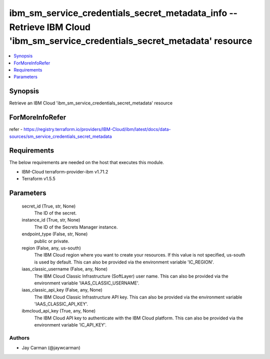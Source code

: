 
ibm_sm_service_credentials_secret_metadata_info -- Retrieve IBM Cloud 'ibm_sm_service_credentials_secret_metadata' resource
===========================================================================================================================

.. contents::
   :local:
   :depth: 1


Synopsis
--------

Retrieve an IBM Cloud 'ibm_sm_service_credentials_secret_metadata' resource


ForMoreInfoRefer
----------------
refer - https://registry.terraform.io/providers/IBM-Cloud/ibm/latest/docs/data-sources/sm_service_credentials_secret_metadata

Requirements
------------
The below requirements are needed on the host that executes this module.

- IBM-Cloud terraform-provider-ibm v1.71.2
- Terraform v1.5.5



Parameters
----------

  secret_id (True, str, None)
    The ID of the secret.


  instance_id (True, str, None)
    The ID of the Secrets Manager instance.


  endpoint_type (False, str, None)
    public or private.


  region (False, any, us-south)
    The IBM Cloud region where you want to create your resources. If this value is not specified, us-south is used by default. This can also be provided via the environment variable 'IC_REGION'.


  iaas_classic_username (False, any, None)
    The IBM Cloud Classic Infrastructure (SoftLayer) user name. This can also be provided via the environment variable 'IAAS_CLASSIC_USERNAME'.


  iaas_classic_api_key (False, any, None)
    The IBM Cloud Classic Infrastructure API key. This can also be provided via the environment variable 'IAAS_CLASSIC_API_KEY'.


  ibmcloud_api_key (True, any, None)
    The IBM Cloud API key to authenticate with the IBM Cloud platform. This can also be provided via the environment variable 'IC_API_KEY'.













Authors
~~~~~~~

- Jay Carman (@jaywcarman)

